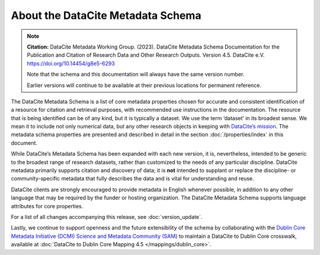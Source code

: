 
About the DataCite Metadata Schema
=====================================


.. note::

   **Citation:** DataCite Metadata Working Group. (2023). DataCite Metadata Schema Documentation for the Publication and Citation of Research Data and Other Research Outputs. Version 4.5. DataCite e.V. https://doi.org/10.14454/g8e5-6293

   Note that the schema and this documentation will always have the same version number.

   Earlier versions will continue to be available at their previous locations for permanent reference.

The DataCite Metadata Schema is a list of core metadata properties chosen for accurate and consistent identification of a resource for citation and retrieval purposes, with recommended use instructions in the documentation. The resource that is being identified can be of any kind, but it is typically a dataset. We use the term ‘dataset’ in its broadest sense. We mean it to include not only numerical data, but any other research objects in keeping with `DataCite’s mission <https://www.datacite.org/mission.html>`_. The metadata schema properties are presented and described in detail in the section :doc:`/properties/index` in this document.

While DataCite’s Metadata Schema has been expanded with each new version, it is, nevertheless, intended to be generic to the broadest range of research datasets, rather than customized to the needs of any particular discipline. DataCite metadata primarily supports citation and discovery of data; it is **not** intended to supplant or replace the discipline- or community-specific metadata that fully describes the data and is vital for understanding and reuse.

DataCite clients are strongly encouraged to provide metadata in English whenever possible, in addition to any other language that may be required by the funder or hosting organization. The DataCite Metadata Schema supports language attributes for core properties.

For a list of all changes accompanying this release, see :doc:`version_update`.

Lastly, we continue to support openness and the future extensibility of the schema by collaborating with the `Dublin Core Metadata Initiative (DCMI) Science and Metadata Community (SAM) <http://www.dublincore.org/groups/sam/>`_ to maintain a DataCite to Dublin Core crosswalk, available at :doc:`DataCite to Dublin Core Mapping 4.5 </mappings/dublin_core>`.
